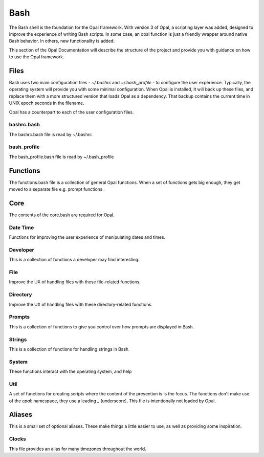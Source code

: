 Bash
====

The Bash shell is the foundation for the Opal framework. With version 3 of
Opal, a scripting layer was added, designed to improve the experience of
writing Bash scripts. In some case, an opal function is just a friendly wrapper
around native Bash behavior. In others, new functionality is added.

This section of the Opal Documentation will describe the structure of the project
and provide you with guidance on how to use the Opal framework.

Files
-----

Bash uses two main configuration files - `~/.bashrc` and `~/.bash_profile` - to
configure the user experience. Typically, the operating system will provide you
with some minimal configuration. When Opal is installed, It will back up these
files, and replace them with a more structured version that loads Opal as a
dependency. That backup contains the current time in UNIX epoch seconds in the
filename.

Opal has a counterpart to each of the user configuration files.

bashrc.bash
^^^^^^^^^^^

The bashrc.bash file is read by ~/.bashrc

bash_profile
^^^^^^^^^^^^

The bash_profile.bash file is read by ~/.bash_profile


Functions
---------

The functions.bash file is a collection of general Opal functions. When a set
of functions gets big enough, they get moved to a separate file e.g. prompt
functions.  

Core
----

The contents of the core.bash are required for Opal.

Date Time
^^^^^^^^^

Functions for improving the user experience of manipulating dates and times.


Developer
^^^^^^^^^

This is a collection of functions a developer may find interesting.

File
^^^^

Improve the UX of handling files with these file-related functions.

Directory
^^^^^^^^^

Improve the UX of handling files with these directory-related functions.

Prompts
^^^^^^^

This is a collection of functions to give you control over how prompts are
displayed in Bash.

Strings
^^^^^^^

This is a collection of functions for handling strings in Bash.

System
^^^^^^

These functions interact with the operating system, and help


Util
^^^^

A set of functions for creating scripts where the content of the presention is
is the focus. The functions don't make use of the `opal:` namespace, they use
a leading `_` (underscore). This file is intentionally not loaded by Opal.



Aliases
-------

This is a small set of optional aliases. These make things a little easier to
use, as well as providing some inspiration.  

Clocks
^^^^^^

This file provides an alias for many timezones throughout the world.


